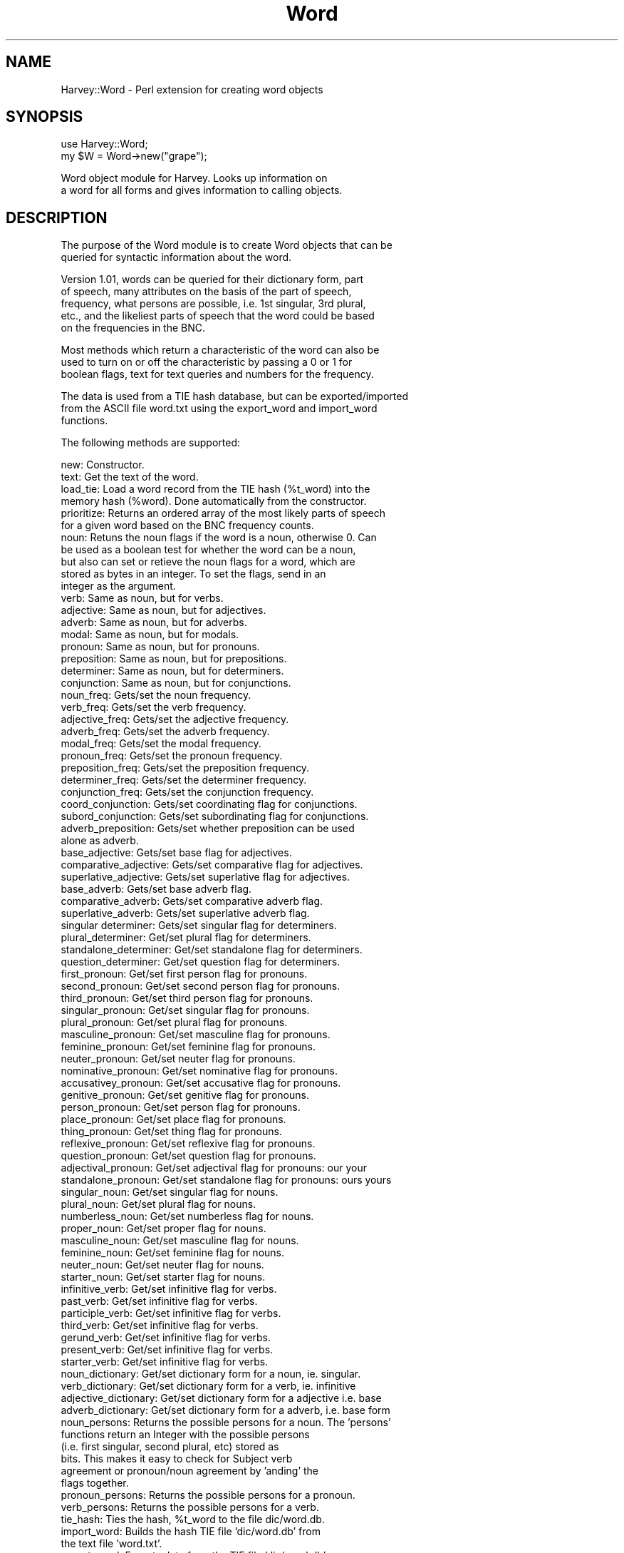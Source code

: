 .\" Automatically generated by Pod::Man version 1.15
.\" Tue Jan  8 12:01:06 2002
.\"
.\" Standard preamble:
.\" ======================================================================
.de Sh \" Subsection heading
.br
.if t .Sp
.ne 5
.PP
\fB\\$1\fR
.PP
..
.de Sp \" Vertical space (when we can't use .PP)
.if t .sp .5v
.if n .sp
..
.de Ip \" List item
.br
.ie \\n(.$>=3 .ne \\$3
.el .ne 3
.IP "\\$1" \\$2
..
.de Vb \" Begin verbatim text
.ft CW
.nf
.ne \\$1
..
.de Ve \" End verbatim text
.ft R

.fi
..
.\" Set up some character translations and predefined strings.  \*(-- will
.\" give an unbreakable dash, \*(PI will give pi, \*(L" will give a left
.\" double quote, and \*(R" will give a right double quote.  | will give a
.\" real vertical bar.  \*(C+ will give a nicer C++.  Capital omega is used
.\" to do unbreakable dashes and therefore won't be available.  \*(C` and
.\" \*(C' expand to `' in nroff, nothing in troff, for use with C<>
.tr \(*W-|\(bv\*(Tr
.ds C+ C\v'-.1v'\h'-1p'\s-2+\h'-1p'+\s0\v'.1v'\h'-1p'
.ie n \{\
.    ds -- \(*W-
.    ds PI pi
.    if (\n(.H=4u)&(1m=24u) .ds -- \(*W\h'-12u'\(*W\h'-12u'-\" diablo 10 pitch
.    if (\n(.H=4u)&(1m=20u) .ds -- \(*W\h'-12u'\(*W\h'-8u'-\"  diablo 12 pitch
.    ds L" ""
.    ds R" ""
.    ds C` ""
.    ds C' ""
'br\}
.el\{\
.    ds -- \|\(em\|
.    ds PI \(*p
.    ds L" ``
.    ds R" ''
'br\}
.\"
.\" If the F register is turned on, we'll generate index entries on stderr
.\" for titles (.TH), headers (.SH), subsections (.Sh), items (.Ip), and
.\" index entries marked with X<> in POD.  Of course, you'll have to process
.\" the output yourself in some meaningful fashion.
.if \nF \{\
.    de IX
.    tm Index:\\$1\t\\n%\t"\\$2"
..
.    nr % 0
.    rr F
.\}
.\"
.\" For nroff, turn off justification.  Always turn off hyphenation; it
.\" makes way too many mistakes in technical documents.
.hy 0
.if n .na
.\"
.\" Accent mark definitions (@(#)ms.acc 1.5 88/02/08 SMI; from UCB 4.2).
.\" Fear.  Run.  Save yourself.  No user-serviceable parts.
.bd B 3
.    \" fudge factors for nroff and troff
.if n \{\
.    ds #H 0
.    ds #V .8m
.    ds #F .3m
.    ds #[ \f1
.    ds #] \fP
.\}
.if t \{\
.    ds #H ((1u-(\\\\n(.fu%2u))*.13m)
.    ds #V .6m
.    ds #F 0
.    ds #[ \&
.    ds #] \&
.\}
.    \" simple accents for nroff and troff
.if n \{\
.    ds ' \&
.    ds ` \&
.    ds ^ \&
.    ds , \&
.    ds ~ ~
.    ds /
.\}
.if t \{\
.    ds ' \\k:\h'-(\\n(.wu*8/10-\*(#H)'\'\h"|\\n:u"
.    ds ` \\k:\h'-(\\n(.wu*8/10-\*(#H)'\`\h'|\\n:u'
.    ds ^ \\k:\h'-(\\n(.wu*10/11-\*(#H)'^\h'|\\n:u'
.    ds , \\k:\h'-(\\n(.wu*8/10)',\h'|\\n:u'
.    ds ~ \\k:\h'-(\\n(.wu-\*(#H-.1m)'~\h'|\\n:u'
.    ds / \\k:\h'-(\\n(.wu*8/10-\*(#H)'\z\(sl\h'|\\n:u'
.\}
.    \" troff and (daisy-wheel) nroff accents
.ds : \\k:\h'-(\\n(.wu*8/10-\*(#H+.1m+\*(#F)'\v'-\*(#V'\z.\h'.2m+\*(#F'.\h'|\\n:u'\v'\*(#V'
.ds 8 \h'\*(#H'\(*b\h'-\*(#H'
.ds o \\k:\h'-(\\n(.wu+\w'\(de'u-\*(#H)/2u'\v'-.3n'\*(#[\z\(de\v'.3n'\h'|\\n:u'\*(#]
.ds d- \h'\*(#H'\(pd\h'-\w'~'u'\v'-.25m'\f2\(hy\fP\v'.25m'\h'-\*(#H'
.ds D- D\\k:\h'-\w'D'u'\v'-.11m'\z\(hy\v'.11m'\h'|\\n:u'
.ds th \*(#[\v'.3m'\s+1I\s-1\v'-.3m'\h'-(\w'I'u*2/3)'\s-1o\s+1\*(#]
.ds Th \*(#[\s+2I\s-2\h'-\w'I'u*3/5'\v'-.3m'o\v'.3m'\*(#]
.ds ae a\h'-(\w'a'u*4/10)'e
.ds Ae A\h'-(\w'A'u*4/10)'E
.    \" corrections for vroff
.if v .ds ~ \\k:\h'-(\\n(.wu*9/10-\*(#H)'\s-2\u~\d\s+2\h'|\\n:u'
.if v .ds ^ \\k:\h'-(\\n(.wu*10/11-\*(#H)'\v'-.4m'^\v'.4m'\h'|\\n:u'
.    \" for low resolution devices (crt and lpr)
.if \n(.H>23 .if \n(.V>19 \
\{\
.    ds : e
.    ds 8 ss
.    ds o a
.    ds d- d\h'-1'\(ga
.    ds D- D\h'-1'\(hy
.    ds th \o'bp'
.    ds Th \o'LP'
.    ds ae ae
.    ds Ae AE
.\}
.rm #[ #] #H #V #F C
.\" ======================================================================
.\"
.IX Title "Word 3"
.TH Word 3 "perl v5.6.1" "2002-01-08" "User Contributed Perl Documentation"
.UC
.SH "NAME"
Harvey::Word \- Perl extension for creating word objects
.SH "SYNOPSIS"
.IX Header "SYNOPSIS"
.Vb 2
\&  use Harvey::Word;
\&  my $W = Word->new("grape");
.Ve
.Vb 2
\&    Word object module for Harvey.  Looks up information on
\&    a word for all forms and gives information to calling objects.
.Ve
.SH "DESCRIPTION"
.IX Header "DESCRIPTION"
.Vb 2
\&  The purpose of the Word module is to create Word objects that can be 
\&  queried for syntactic information about the word.
.Ve
.Vb 5
\&    Version 1.01, words can be queried for their dictionary form, part 
\&    of speech, many attributes on the basis of the part of speech, 
\&    frequency, what persons are possible, i.e. 1st singular, 3rd plural, 
\&    etc., and the likeliest parts of speech that the word could be based 
\&    on the frequencies in the BNC.
.Ve
.Vb 3
\&    Most methods which return a characteristic of the word can also be 
\&    used to turn on or off the characteristic by passing a 0 or 1 for
\&    boolean flags, text for text queries and numbers for the frequency.
.Ve
.Vb 3
\&    The data is used from a TIE hash database, but can be exported/imported
\&    from the ASCII file word.txt using the export_word and import_word 
\&    functions.
.Ve
.Vb 1
\&  The following methods are supported:
.Ve
.Vb 92
\&    new:        Constructor.
\&    text:       Get the text of the word.
\&    load_tie:   Load a word record from the TIE hash (%t_word) into the 
\&                memory hash (%word). Done automatically from the constructor.
\&    prioritize: Returns an ordered array of the most likely parts of speech
\&                for a given word based on the BNC frequency counts.
\&    noun:       Retuns the noun flags if the word is a noun, otherwise 0.  Can
\&                be used as a boolean test for whether the word can be a noun, 
\&                but also can set or retieve the noun flags for a word, which are
\&                stored as bytes in an integer.  To set the flags, send in an 
\&                integer as the argument.        
\&    verb:       Same as noun, but for verbs.
\&    adjective:  Same as noun, but for adjectives.
\&    adverb:     Same as noun, but for adverbs.
\&    modal:      Same as noun, but for modals.
\&    pronoun:    Same as noun, but for pronouns.
\&    preposition:        Same as noun, but for prepositions.
\&    determiner: Same as noun, but for determiners.
\&    conjunction:        Same as noun, but for conjunctions.
\&    noun_freq:  Gets/set the noun frequency.
\&    verb_freq:  Gets/set the verb frequency.
\&    adjective_freq:     Gets/set the adjective frequency.
\&    adverb_freq:        Gets/set the adverb frequency.
\&    modal_freq: Gets/set the modal frequency.
\&    pronoun_freq:       Gets/set the pronoun frequency.
\&    preposition_freq:   Gets/set the preposition frequency.
\&    determiner_freq:    Gets/set the determiner frequency.
\&    conjunction_freq:   Gets/set the conjunction frequency.
\&    coord_conjunction:  Gets/set coordinating flag for conjunctions.
\&    subord_conjunction:         Gets/set subordinating flag for conjunctions.
\&    adverb_preposition: Gets/set whether preposition can be used 
\&                        alone as adverb.
\&    base_adjective:     Gets/set base flag for adjectives.
\&    comparative_adjective:      Gets/set comparative flag for adjectives.
\&    superlative_adjective:      Gets/set superlative flag for adjectives.
\&    base_adverb:        Gets/set base adverb flag.
\&    comparative_adverb: Gets/set comparative adverb flag.
\&    superlative_adverb: Gets/set superlative adverb flag.
\&    singular determiner:        Gets/set singular flag for determiners.
\&    plural_determiner:  Get/set plural flag for determiners.
\&    standalone_determiner:      Get/set standalone flag for determiners.
\&    question_determiner:        Get/set question flag for determiners.
\&    first_pronoun:      Get/set first person flag for pronouns.
\&    second_pronoun:     Get/set second person flag for pronouns.
\&    third_pronoun:      Get/set third person flag for pronouns.
\&    singular_pronoun:   Get/set singular flag for pronouns.
\&    plural_pronoun:     Get/set plural flag for pronouns.
\&    masculine_pronoun:  Get/set masculine flag for pronouns.
\&    feminine_pronoun:   Get/set feminine flag for pronouns.
\&    neuter_pronoun:     Get/set neuter flag for pronouns.
\&    nominative_pronoun: Get/set nominative flag for pronouns.
\&    accusativey_pronoun:        Get/set accusative flag for pronouns.
\&    genitive_pronoun:   Get/set genitive flag for pronouns.
\&    person_pronoun:     Get/set person flag for pronouns.
\&    place_pronoun:      Get/set place flag for pronouns.
\&    thing_pronoun:      Get/set thing flag for pronouns.
\&    reflexive_pronoun:  Get/set reflexive flag for pronouns.
\&    question_pronoun:   Get/set question flag for pronouns.
\&    adjectival_pronoun: Get/set adjectival flag for pronouns: our your
\&    standalone_pronoun: Get/set standalone flag for pronouns: ours yours
\&    singular_noun:      Get/set singular flag for nouns.
\&    plural_noun:        Get/set plural flag for nouns.
\&    numberless_noun:    Get/set numberless flag for nouns.
\&    proper_noun:        Get/set proper flag for nouns.
\&    masculine_noun:     Get/set masculine flag for nouns.
\&    feminine_noun:      Get/set feminine flag for nouns.
\&    neuter_noun:        Get/set neuter flag for nouns.
\&    starter_noun:       Get/set starter flag for nouns.
\&    infinitive_verb:    Get/set infinitive flag for verbs.
\&    past_verb:  Get/set infinitive flag for verbs.
\&    participle_verb:    Get/set infinitive flag for verbs.
\&    third_verb: Get/set infinitive flag for verbs.
\&    gerund_verb:        Get/set infinitive flag for verbs.
\&    present_verb:       Get/set infinitive flag for verbs.
\&    starter_verb:       Get/set infinitive flag for verbs.
\&    noun_dictionary:    Get/set dictionary form for a noun, ie. singular.
\&    verb_dictionary:    Get/set dictionary form for a verb, ie. infinitive
\&    adjective_dictionary:       Get/set dictionary form for a adjective i.e. base
\&    adverb_dictionary:  Get/set dictionary form for a adverb, i.e. base form
\&    noun_persons:       Returns the possible persons for a noun.  The 'persons'
\&                        functions return an Integer with the possible persons
\&                        (i.e. first singular, second plural, etc) stored as
\&                        bits.  This makes it easy to check for Subject verb
\&                        agreement or pronoun/noun agreement by 'anding' the
\&                        flags together.
\&    pronoun_persons:    Returns the possible persons for a pronoun.
\&    verb_persons:       Returns the possible persons for a verb.
\&    tie_hash:   Ties the hash, %t_word to the file dic/word.db. 
\&    import_word:        Builds the hash TIE file 'dic/word.db' from
\&                        the text file 'word.txt'.
\&    export_word:        Exports data from the TIE file 'dic/word.db' 
\&                        to the text file 'word.txt'.
.Ve
.Sh "\s-1EXPORT\s0"
.IX Subsection "EXPORT"
None by default.
.SH "AUTHOR"
.IX Header "AUTHOR"
Chris Meyer, <chris@mytechs.com>
.SH "COPYWRITE Copywrite (c) 2002, Chris Meyer.  All rights reserved.  This is free software and can be used under the same terms as Perl itself."
.IX Header "COPYWRITE Copywrite (c) 2002, Chris Meyer.  All rights reserved.  This is free software and can be used under the same terms as Perl itself."
.SH "VERSION"
.IX Header "VERSION"
.Vb 1
\&  1.01
.Ve
.SH "RELATED LIBRARIES"
.IX Header "RELATED LIBRARIES"
.Vb 5
\&  My heartfelt thanks to Adam Kilgarriff for his work on the BNC 
\&  (British National Corpus) which forms the basis for the word.db.
\&  I have added and massaged it a bit, but I would never have gotten
\&  this far without it.  The BNC can be visited at
\&  http://www.itri.brighton.ac.uc/~Adam.Kilgarriff/bnc-readme.html.
.Ve
the perl manpage.
